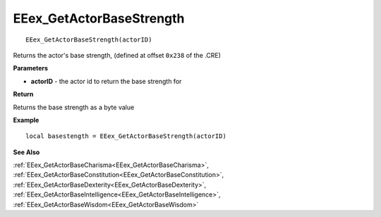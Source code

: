 .. _EEex_GetActorBaseStrength:

===================================
EEex_GetActorBaseStrength 
===================================

::

   EEex_GetActorBaseStrength(actorID)

Returns the actor's base strength, (defined at offset ``0x238`` of the .CRE)

**Parameters**

* **actorID** - the actor id to return the base strength for

**Return**

Returns the base strength as a byte value

**Example**

::

   local basestength = EEex_GetActorBaseStrength(actorID)

**See Also**

:ref:`EEex_GetActorBaseCharisma<EEex_GetActorBaseCharisma>`, :ref:`EEex_GetActorBaseConstitution<EEex_GetActorBaseConstitution>`, :ref:`EEex_GetActorBaseDexterity<EEex_GetActorBaseDexterity>`, :ref:`EEex_GetActorBaseIntelligence<EEex_GetActorBaseIntelligence>`, :ref:`EEex_GetActorBaseWisdom<EEex_GetActorBaseWisdom>`

